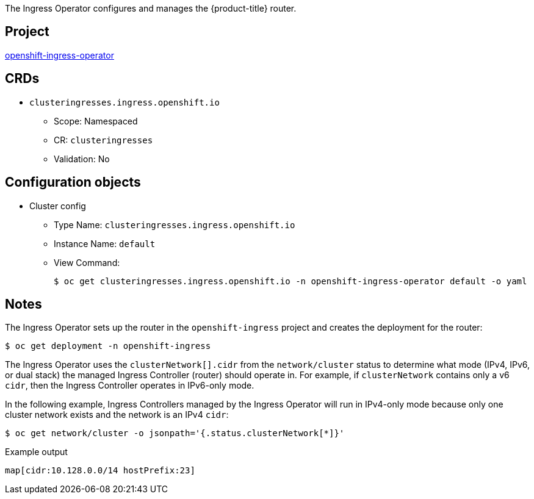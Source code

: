 // Module included in the following assemblies:
//
// * operators/operator-reference.adoc
// * installing/overview/cluster-capabilities.adoc

ifeval::["{context}" == "cluster-capabilities"]
:cluster-caps:
endif::[]

ifeval::["{context}" == "operator-reference"]
:operator-ref:
endif::[]

:_mod-docs-content-type: REFERENCE
[id="ingress-operator_{context}"]
ifdef::operator-ref[= Ingress Operator]
ifdef::cluster-caps[= Ingress Capability]

ifdef::cluster-caps[]

The Ingress Operator provides the features for the `Ingress` capability.

endif::cluster-caps[]

The Ingress Operator configures and manages the {product-title} router.

[discrete]
== Project

link:https://github.com/openshift/cluster-ingress-operator[openshift-ingress-operator]

[discrete]
== CRDs

* `clusteringresses.ingress.openshift.io`
** Scope: Namespaced
** CR: `clusteringresses`
** Validation: No

[discrete]
== Configuration objects

* Cluster config
** Type Name: `clusteringresses.ingress.openshift.io`
** Instance Name: `default`
** View Command:
+
[source,terminal]
----
$ oc get clusteringresses.ingress.openshift.io -n openshift-ingress-operator default -o yaml
----

[discrete]
== Notes

The Ingress Operator sets up the router in the `openshift-ingress` project and creates the deployment for the router:

[source,terminal]
----
$ oc get deployment -n openshift-ingress
----

The Ingress Operator uses the `clusterNetwork[].cidr` from the `network/cluster` status to determine what mode (IPv4, IPv6, or dual stack) the managed Ingress Controller (router) should operate in. For example, if `clusterNetwork` contains only a v6 `cidr`, then the Ingress Controller operates in IPv6-only mode.

In the following example, Ingress Controllers managed by the Ingress Operator will run in IPv4-only mode because only one cluster network exists and the network is an IPv4 `cidr`:

[source,terminal]
----
$ oc get network/cluster -o jsonpath='{.status.clusterNetwork[*]}'
----

.Example output
[source,terminal]
----
map[cidr:10.128.0.0/14 hostPrefix:23]
----

ifeval::["{context}" == "operator-reference"]
:!operator-ref:
endif::[]

ifeval::["{context}" == "cluster-caps"]
:!cluster-caps:
endif::[]
